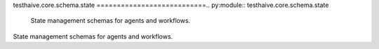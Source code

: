 testhaive.core.schema.state
===========================.. py:module:: testhaive.core.schema.state
   State management schemas for agents and workflows.
State management schemas for agents and workflows.
